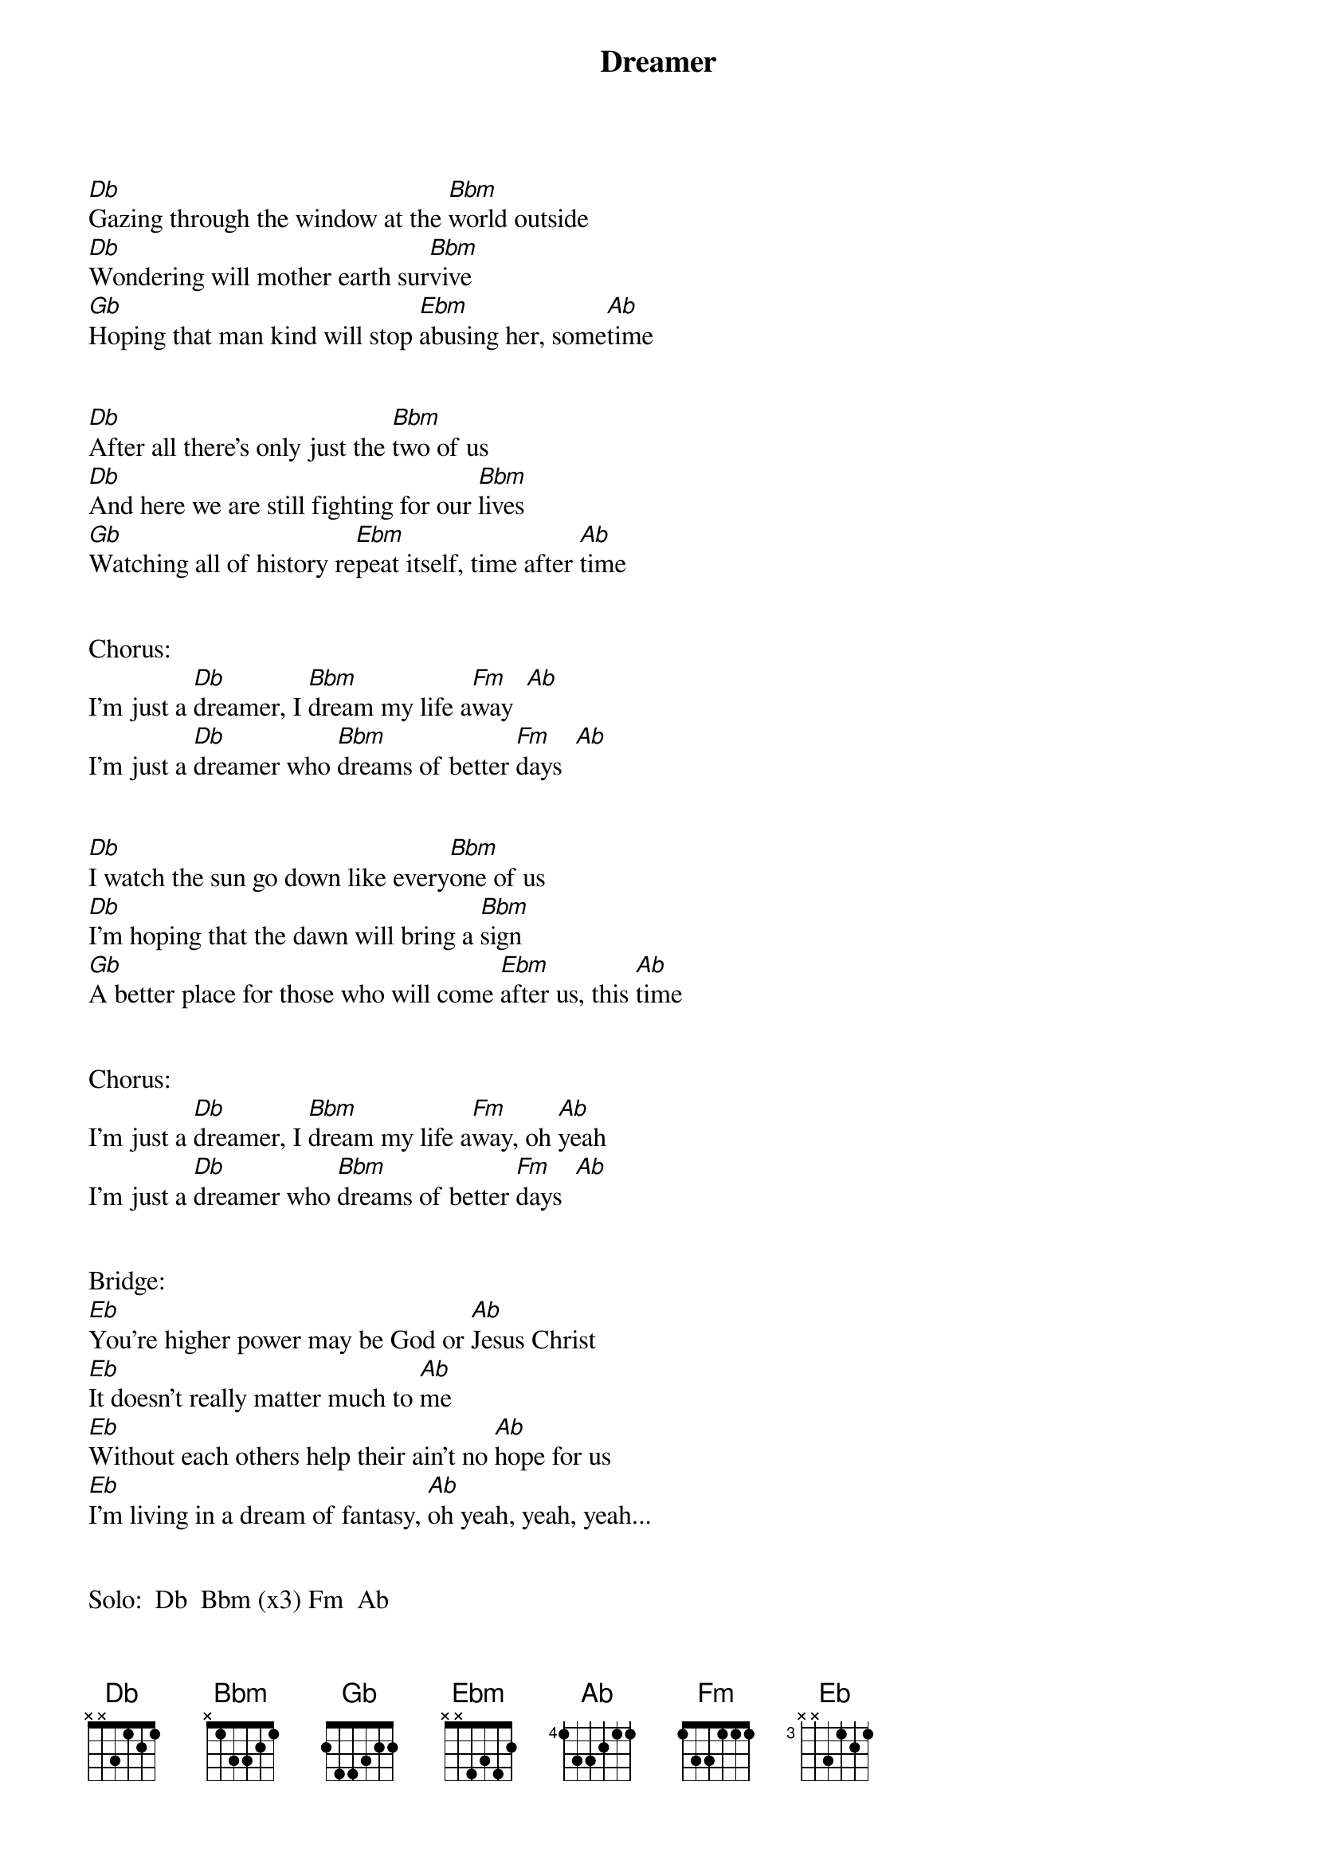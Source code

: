 {title: Dreamer}
{artist: Ozzy Osbourne}

#
#Dreamer - Ozzy Osbourne tabbed by Phil Bacidore
#
#
[Db]Gazing through the window at the [Bbm]world outside
[Db]Wondering will mother earth sur[Bbm]vive
[Gb]Hoping that man kind will stop [Ebm]abusing her, some[Ab]time


[Db]After all there's only just the [Bbm]two of us
[Db]And here we are still fighting for our [Bbm]lives
[Gb]Watching all of history re[Ebm]peat itself, time after [Ab]time


Chorus:
I'm just a [Db]dreamer, I [Bbm]dream my life a[Fm]way  [Ab]
I'm just a [Db]dreamer who [Bbm]dreams of better [Fm]days  [Ab]


[Db]I watch the sun go down like every[Bbm]one of us
[Db]I'm hoping that the dawn will bring a [Bbm]sign
[Gb]A better place for those who will come [Ebm]after us, this [Ab]time


Chorus:
I'm just a [Db]dreamer, I [Bbm]dream my life a[Fm]way, oh [Ab]yeah
I'm just a [Db]dreamer who [Bbm]dreams of better [Fm]days  [Ab]


Bridge:
[Eb]You're higher power may be God or [Ab]Jesus Christ
[Eb]It doesn't really matter much to [Ab]me
[Eb]Without each others help their ain't no [Ab]hope for us
[Eb]I'm living in a dream of fantasy, [Ab]oh yeah, yeah, yeah...


Solo:  Db  Bbm (x3) Fm  Ab


[Db]If only we could all just find sere[Bbm]nity
[Db]It would be nice if we could live [Bbm]as one
[Gb]When will all this anger hate and [Ebm]biggatry [Ab]be gone


Chorus:
I'm just a [Db]dreamer, I [Bbm]dream my life a[Fm]way, [Ab]today.
I'm just a [Db]dreamer who [Bbm]dreams of better [Fm]days, [Ab]oh yeah!
I'm just a [Db]dreamer who's [Bbm]searching for the [Fm]way, [Ab]today...
I'm just a [Db]dreamer, [Bbm]dreaming my life a[Fm]way, [Ab]oh yeah, yeah, yeah...   [Db]